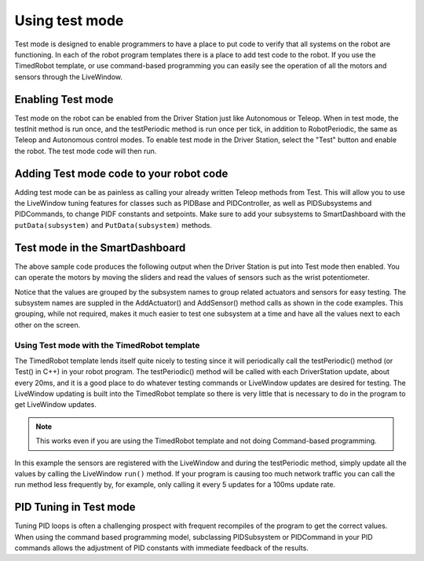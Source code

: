 Using test mode
===============

Test mode is designed to enable programmers to have a place to put code to verify that all systems on the robot are functioning. In each of the robot program templates there is a place to add test code to the robot. If you use the TimedRobot template, or use command-based programming you can easily see the operation of all the motors and sensors through the LiveWindow.

Enabling Test mode
------------------

Test mode on the robot can be enabled from the Driver Station just like Autonomous or Teleop. When in test mode, the testInit method is run once, and the testPeriodic method is run once per tick, in addition to RobotPeriodic, the same as Teleop and Autonomous control modes. To enable test mode in the Driver Station, select the "Test" button and enable the robot. The test mode code will then run.

Adding Test mode code to your robot code
----------------------------------------

Adding test mode can be as painless as calling your already written Teleop methods from Test. This will allow you to use the LiveWindow tuning features for classes such as PIDBase and PIDController, as well as PIDSubsystems and PIDCommands, to change PIDF constants and setpoints. Make sure to add your subsystems to SmartDashboard with the ``putData(subsystem)`` and ``PutData(subsystem)`` methods.

.. tabs::

  .. code-tab:: java

      public class Robot extends TimedRobot {

          @Override
          public void robotInit() {
              SmartDashboard.putData(m_aSubsystem);
          }

          @Override
          public void testInit() {
              teleopInit();
          }

          @Override
          public void testPeriodic() {
              teleopPeriodic();
          }
      }

    .. code-tab:: c++

        void Robot::RobotInit() {
            SmartDashboard::PutData(m_aSubsystem);
        }

        void Robot::TestInit() {
            TestInit();
        }

        void Robot::TestPeriodic() {
            TeleopPeriodic();
        }

Test mode in the SmartDashboard
-------------------------------

The above sample code produces the following output when the Driver Station is put into Test mode then enabled. You can operate the motors by moving the sliders and read the values of sensors such as the wrist potentiometer.

Notice that the values are grouped by the subsystem names to group related actuators and sensors for easy testing. The subsystem names are suppled in the AddActuator() and AddSensor() method calls as shown in the code examples. This grouping, while not required, makes it much easier to test one subsystem at a time and have all the values next to each other on the screen.

Using Test mode with the TimedRobot template
^^^^^^^^^^^^^^^^^^^^^^^^^^^^^^^^^^^^^^^^^^^^^^^^

The TimedRobot template lends itself quite nicely to testing since it will periodically call the testPeriodic() method (or Test() in C++) in your robot program. The testPeriodic() method will be called with each DriverStation update, about every 20ms, and it is a good place to do whatever testing commands or LiveWindow updates are desired for testing. The LiveWindow updating is built into the TimedRobot template so there is very little that is necessary to do in the program to get LiveWindow updates.

.. note:: This works even if you are using the TimedRobot template and not doing Command-based programming.

In this example the sensors are registered with the LiveWindow and during the testPeriodic method, simply update all the values by calling the LiveWindow ``run()`` method. If your program is causing too much network traffic you can call the run method less frequently by, for example, only calling it every 5 updates for a 100ms update rate.

PID Tuning in Test mode
-----------------------

Tuning PID loops is often a challenging prospect with frequent recompiles of the program to get the correct values. When using the command based programming model, subclassing PIDSubsystem or PIDCommand in your PID commands allows the adjustment of PID constants with immediate feedback of the results.
